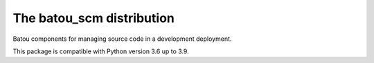 ==========================
The batou_scm distribution
==========================

Batou components for managing source code in a development deployment.

This package is compatible with Python version 3.6 up to 3.9.
